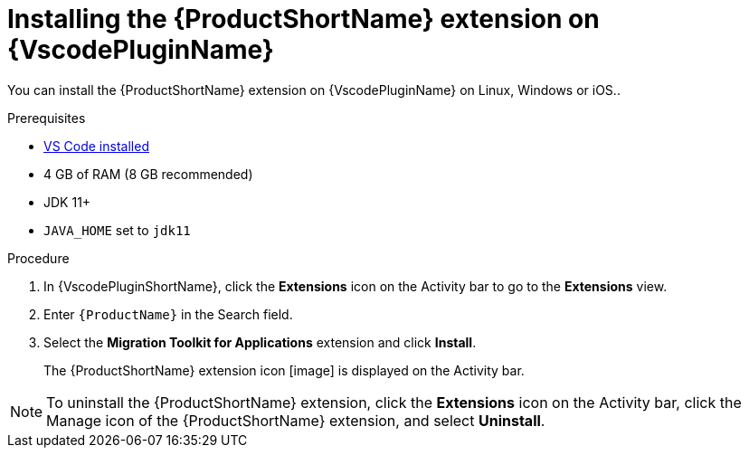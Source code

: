 // Module included in the following assemblies:
//
// * docs/vsc-extension-guide/master.adoc


[id="installing-vs-code-extension_{context}"]
= Installing the {ProductShortName} extension on {VscodePluginName}

You can install the {ProductShortName} extension on {VscodePluginName} on Linux, Windows or iOS..

.Prerequisites

* link:https://code.visualstudio.com[VS Code installed]
* 4 GB of RAM (8 GB recommended)
* JDK 11+
* `JAVA_HOME` set to `jdk11`

.Procedure

. In {VscodePluginShortName}, click the *Extensions* icon on the Activity bar to go to the *Extensions* view.
. Enter `{ProductName}` in the Search field.
. Select the *Migration Toolkit for Applications* extension and click *Install*.
+
The {ProductShortName} extension icon [image] is displayed on the Activity bar.

[NOTE]
====
To uninstall the {ProductShortName} extension, click the *Extensions* icon on the Activity bar, click the Manage icon of the {ProductShortName} extension, and select *Uninstall*.
====
